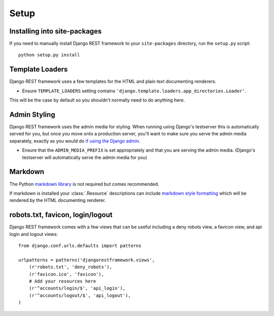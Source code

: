 .. _setup:

Setup
=====

Installing into site-packages
-----------------------------

If you need to manually install Django REST framework to your ``site-packages`` directory, run the ``setup.py`` script::

    python setup.py install

Template Loaders
----------------

Django REST framework uses a few templates for the HTML and plain text documenting renderers.

* Ensure ``TEMPLATE_LOADERS`` setting contains ``'django.template.loaders.app_directories.Loader'``.

This will be the case by default so you shouldn't normally need to do anything here.

Admin Styling
-------------

Django REST framework uses the admin media for styling.  When running using Django's testserver this is automatically served for you, 
but once you move onto a production server, you'll want to make sure you serve the admin media separately, exactly as you would do 
`if using the Django admin <https://docs.djangoproject.com/en/dev/howto/deployment/modpython/#serving-the-admin-files>`_.

* Ensure that the ``ADMIN_MEDIA_PREFIX`` is set appropriately and that you are serving the admin media. 
  (Django's testserver will automatically serve the admin media for you)

Markdown
--------

The Python `markdown library <http://www.freewisdom.org/projects/python-markdown/>`_ is not required but comes recommended.

If markdown is installed your :class:`.Resource` descriptions can include `markdown style formatting 
<http://daringfireball.net/projects/markdown/syntax>`_ which will be rendered by the HTML documenting renderer.

robots.txt, favicon, login/logout
---------------------------------

Django REST framework comes with a few views that can be useful including a deny robots view, a favicon view, and api login and logout views::

    from django.conf.urls.defaults import patterns

    urlpatterns = patterns('djangorestframework.views',
        (r'robots.txt', 'deny_robots'),
        (r'favicon.ico', 'favicon'),
        # Add your resources here
        (r'^accounts/login/$', 'api_login'),
        (r'^accounts/logout/$', 'api_logout'),
    )


